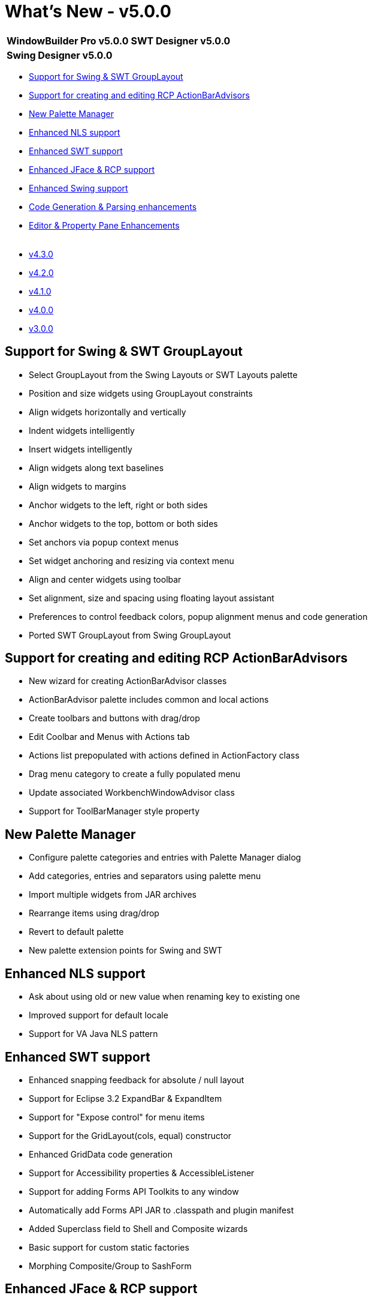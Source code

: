 = What's New - v5.0.0

[cols="50%,50%"]
|===
|*WindowBuilder Pro v5.0.0* |*SWT Designer v5.0.0*
|*Swing Designer v5.0.0* | 
|===

* link:#GroupLayout[Support for Swing & SWT GroupLayout]
* link:#ActionBarAdvisors[Support for creating and editing RCP ActionBarAdvisors]
* link:#PaletteManager[New Palette Manager]
* link:#NLS[Enhanced NLS support]
* link:#SWT[Enhanced SWT support]
* link:#JFace_RCP[Enhanced JFace & RCP support]
* link:#Swing[Enhanced Swing support]
* link:#CodeGeneration[Code Generation & Parsing enhancements]
* link:#Editor_PropertyPane[Editor & Property Pane Enhancements] +
 
* xref:v430.adoc[v4.3.0]
* xref:v420.adoc[v4.2.0]
* xref:v410.adoc[v4.1.0]
* xref:v400.adoc[v4.0.0]
* xref:v300.adoc[v3.0.0]

[#GroupLayout]
== Support for Swing & SWT GroupLayout

* Select GroupLayout from the Swing Layouts or SWT Layouts palette
* Position and size widgets using GroupLayout constraints
* Align widgets horizontally and vertically
* Indent widgets intelligently
* Insert widgets intelligently
* Align widgets along text baselines
* Align widgets to margins
* Anchor widgets to the left, right or both sides
* Anchor widgets to the top, bottom or both sides
* Set anchors via popup context menus
* Set widget anchoring and resizing via context menu
* Align and center widgets using toolbar
* Set alignment, size and spacing using floating layout assistant
* Preferences to control feedback colors, popup alignment menus and code generation
* Ported SWT GroupLayout from Swing GroupLayout

[#ActionBarAdvisors]
== Support for creating and editing RCP ActionBarAdvisors

* New wizard for creating ActionBarAdvisor classes
* ActionBarAdvisor palette includes common and local actions
* Create toolbars and buttons with drag/drop
* Edit Coolbar and Menus with Actions tab
* Actions list prepopulated with actions defined in ActionFactory class
* Drag menu category to create a fully populated menu
* Update associated WorkbenchWindowAdvisor class
* Support for ToolBarManager style property

[#PaletteManager]
== New Palette Manager

* Configure palette categories and entries with Palette Manager dialog
* Add categories, entries and separators using palette menu
* Import multiple widgets from JAR archives
* Rearrange items using drag/drop
* Revert to default palette
* New palette extension points for Swing and SWT

[#NLS]
== Enhanced NLS support

* Ask about using old or new value when renaming key to existing one
* Improved support for default locale
* Support for VA Java NLS pattern

[#SWT]
== Enhanced SWT support

* Enhanced snapping feedback for absolute / null layout
* Support for Eclipse 3.2 ExpandBar & ExpandItem
* Support for "Expose control" for menu items
* Support for the GridLayout(cols, equal) constructor
* Enhanced GridData code generation
* Support for Accessibility properties & AccessibleListener
* Support for adding Forms API Toolkits to any window
* Automatically add Forms API JAR to .classpath and plugin manifest
* Added Superclass field to Shell and Composite wizards
* Basic support for custom static factories
* Morphing Composite/Group to SashForm

[#JFace_RCP]
== Enhanced JFace & RCP support

* Support for StructuredViewer
* Enhanced parsing of JFace dialogs
* Support for viewers in static factories

[#Swing]
== Enhanced Swing support

* Enhanced snapping feedback for absolute / null layout
* Support for default GridBagLayout insets
* Support for LAF read/change in main() method
* Option for displaying grid in SpringLayout
* Support for "Expose component" for menu items
* Support for JGoodies Forms version 1.0.6
* dded Superclass field to JPanel wizard

[#CodeGeneration]
== Code Generation & Parsing enhancements

* Option to set variable name in widget: setData("name", "widget-name")
* Ignore code in "if (!Beans.isDesignTime())" during parsing

[#Editor_PropertyPane]
== Editor & Property Pane Enhancements

* Option for maximizing editor on "Design" page activation
* Option for formatting source code on editor save
* Show "<No Properties>" message when there is no selection in editor
* Select images from source folders and referenced projects in classpath mode
* Save property table column widths in Designer preferences